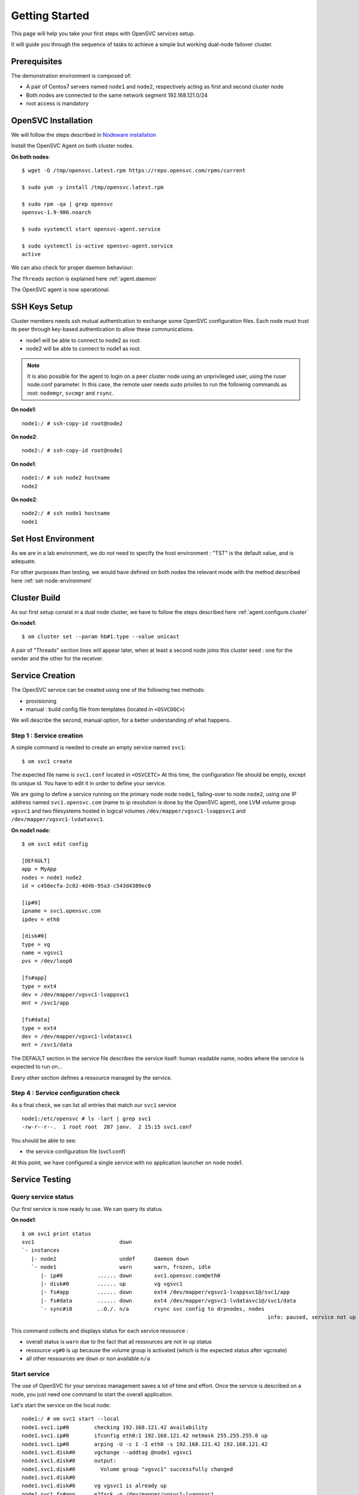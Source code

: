 .. _howto.getting.started:

Getting Started
***************

This page will help you take your first steps with OpenSVC services setup.

It will guide you through the sequence of tasks to achieve a simple but working dual-node failover cluster.

Prerequisites
=============

The demonstration environment is composed of:

* A pair of Centos7 servers named ``node1`` and ``node2``, respectively acting as first and second cluster node
* Both nodes are connected to the same network segment 192.168.121.0/24
* root access is mandatory

OpenSVC Installation
====================

We will follow the steps described in `Nodeware installation <agent.install.html>`_

Install the OpenSVC Agent on both cluster nodes.

**On both nodes**::

        $ wget -O /tmp/opensvc.latest.rpm https://repo.opensvc.com/rpms/current

        $ sudo yum -y install /tmp/opensvc.latest.rpm

        $ sudo rpm -qa | grep opensvc
        opensvc-1.9-906.noarch

        $ sudo systemctl start opensvc-agent.service

        $ sudo systemctl is-active opensvc-agent.service
        active

We can also check for proper daemon behaviour:

.. raw:: html

    <pre class=output>
    $ sudo svcmon
    Threads                           <span style="font-weight: bold">node1</span>
     <span style="font-weight: bold">listener</span>  <span style="color: #00aa00">running</span> 0.0.0.0:1214
     <span style="font-weight: bold">monitor</span>   <span style="color: #00aa00">running</span>
     <span style="font-weight: bold">scheduler</span> <span style="color: #00aa00">running</span>

    Nodes                             <span style="font-weight: bold">node1</span>
     <span style="font-weight: bold"> 15m</span>                            | 0.1
     <span style="font-weight: bold"> state</span>                          |

    Services                          <span style="font-weight: bold">node1</span>
    </pre>

The ``Threads`` section is explained here :ref:`agent.daemon`

The OpenSVC agent is now operational.

SSH Keys Setup
==============

Cluster members needs ssh mutual authentication to exchange some OpenSVC configuration files. Each node must trust its peer through key-based authentication to allow these communications.

* node1 will be able to connect to node2 as root.
* node2 will be able to connect to node1 as root.

.. note::

        It is also possible for the agent to login on a peer cluster node using an unprivileged user, using the ruser node.conf parameter. In this case, the remote user needs sudo priviles to run the following commands as root: ``nodemgr``, ``svcmgr`` and ``rsync``.

**On node1**::

	node1:/ # ssh-copy-id root@node2

**On node2**::

	node2:/ # ssh-copy-id root@node1


**On node1**::

	node1:/ # ssh node2 hostname
	node2

**On node2**::

	node2:/ # ssh node1 hostname
	node1

Set Host Environment
====================

As we are in a lab environment, we do not need to specify the host environment : "TST" is the default value, and is adequate.

For other purposes than testing, we would have defined on both nodes the relevant mode with the method described here :ref:`set-node-environment`

Cluster Build
=============

As our first setup consist in a dual node cluster, we have to follow the steps described here :ref:`agent.configure.cluster`

**On node1**::

    $ om cluster set --param hb#1.type --value unicast

.. raw:: html

    <pre class=output>
      $ om mon

      Threads                            <span style="font-weight: bold">node1</span>
       <span style="font-weight: bold">listener</span>  <span style="color: #00aa00">running</span> 0.0.0.0:1214
       <span style="font-weight: bold">monitor</span>   <span style="color: #00aa00">running</span>
       <span style="font-weight: bold">scheduler</span> <span style="color: #00aa00">running</span>

      Nodes                              <span style="font-weight: bold">node1</span>
       <span style="font-weight: bold"> 15m</span>                             | 0.1
       <span style="font-weight: bold"> state</span>                           |

      Services                           <span style="font-weight: bold">node1</span>
    </pre>

A pair of "Threads" section lines will appear later, when at least a second node joins this cluster seed : one for the sender and the other for the receiver.

Service Creation
================

The OpenSVC service can be created using one of the following two methods:

* provisioning
* manual : build config file from templates (located in ``<OSVCDOC>``)

We will describe the second, manual option, for a better understanding of what happens. 

Step 1 : Service creation
+++++++++++++++++++++++++

A simple command is needed to create an empty service named ``svc1``::

    $ om svc1 create




The expected file name is ``svc1.conf`` located in ``<OSVCETC>``
At this time, the configuration file should be empty, except its unique id. You have to edit it in order to define your service.

We are going to define a service running on the primary node node ``node1``, failing-over to node ``node2``, using one IP address named ``svc1.opensvc.com`` (name to ip resolution is done by the OpenSVC agent), one LVM volume group ``vgsvc1`` and two filesystems hosted in logical volumes ``/dev/mapper/vgsvc1-lvappsvc1`` and ``/dev/mapper/vgsvc1-lvdatasvc1``.

**On node1 node**::

        $ om svc1 edit config

        [DEFAULT]
        app = MyApp
        nodes = node1 node2
        id = c450ecfa-2c02-4d4b-95a3-c543d4389ec0

        [ip#0]
        ipname = svc1.opensvc.com
        ipdev = eth0

        [disk#0]
        type = vg
        name = vgsvc1
        pvs = /dev/loop0

        [fs#app]
        type = ext4
        dev = /dev/mapper/vgsvc1-lvappsvc1
        mnt = /svc1/app

        [fs#data]
        type = ext4
        dev = /dev/mapper/vgsvc1-lvdatasvc1
        mnt = /svc1/data


The DEFAULT section in the service file describes the service itself: human readable name, nodes where the service is expected to run on...

Every other section defines a ressource managed by the service.


Step 4 : Service configuration check
++++++++++++++++++++++++++++++++++++

As a final check, we can list all entries that match our ``svc1`` service ::

        node1:/etc/opensvc # ls -lart | grep svc1
        -rw-r--r--.  1 root root  287 janv.  2 15:15 svc1.conf

You should be able to see:

- the service configuration file (svc1.conf)

At this point, we have configured a single service with no application launcher on node node1.

Service Testing
===============

Query service status
++++++++++++++++++++

Our first service is now ready to use. We can query its status.

**On node1**::

        $ om svc1 print status
        svc1                           down
        `- instances
           |- node2                    undef      daemon down
           `- node1                    warn       warn, frozen, idle
              |- ip#0           ...... down       svc1.opensvc.com@eth0
              |- disk#0         ...... up         vg vgsvc1
              |- fs#app         ...... down       ext4 /dev/mapper/vgsvc1-lvappsvc1@/svc1/app
              |- fs#data        ...... down       ext4 /dev/mapper/vgsvc1-lvdatasvc1@/svc1/data
              `- sync#i0        ..O./. n/a        rsync svc config to drpnodes, nodes
                                                                                      info: paused, service not up

This command collects and displays status for each service ressource :

- overall status is ``warn`` due to the fact that all ressources are not in ``up`` status
- ressource ``vg#0`` is up because the volume group is activated (which is the expected status after vgcreate)
- all other ressources are ``down`` or non available ``n/a``

Start service
+++++++++++++

The use of OpenSVC for your services management saves a lot of time and effort.
Once the service is described on a node, you just need one command to start the overall application.

Let's start the service on the local node::

        node1:/ # om svc1 start --local
        node1.svc1.ip#0        checking 192.168.121.42 availability
        node1.svc1.ip#0        ifconfig eth0:1 192.168.121.42 netmask 255.255.255.0 up
        node1.svc1.ip#0        arping -U -c 1 -I eth0 -s 192.168.121.42 192.168.121.42
        node1.svc1.disk#0      vgchange --addtag @node1 vgsvc1
        node1.svc1.disk#0      output:
        node1.svc1.disk#0        Volume group "vgsvc1" successfully changed
        node1.svc1.disk#0
        node1.svc1.disk#0      vg vgsvc1 is already up
        node1.svc1.fs#app      e2fsck -p /dev/mapper/vgsvc1-lvappsvc1
        node1.svc1.fs#app      output:
        node1.svc1.fs#app      /dev/mapper/vgsvc1-lvappsvc1: clean, 12/25688 files, 8898/102400 blocks
        node1.svc1.fs#app
        node1.svc1.fs#app      mount -t ext4 /dev/mapper/vgsvc1-lvappsvc1 /svc1/app
        node1.svc1.fs#data     e2fsck -p /dev/mapper/vgsvc1-lvdatasvc1
        node1.svc1.fs#data     output:
        node1.svc1.fs#data     /dev/mapper/vgsvc1-lvdatasvc1: clean, 12/23616 files, 8637/94208 blocks
        node1.svc1.fs#data
        node1.svc1.fs#data     mount -t ext4 /dev/mapper/vgsvc1-lvdatasvc1 /svc1/data

The startup sequence reads as:

- check if service IP address is not already used somewhere
- bring up service ip address 
- volume group activation (if not already in the correct state)
- fsck + mount of each filesystem


Manual filesystem mount check::

        node1:/ # mount | grep svc1
        /dev/mapper/vgsvc1-lvappsvc1 on /svc1/app type ext4 (rw,relatime,seclabel,data=ordered)
        /dev/mapper/vgsvc1-lvdatasvc1 on /svc1/data type ext4 (rw,relatime,seclabel,data=ordered)

Manual ip address plumbing check on eth0 (svc1.opensvc.com is 192.168.121.42)::

        node1:/ # ip addr list eth0
        2: eth0: <BROADCAST,MULTICAST,UP,LOWER_UP> mtu 1500 qdisc pfifo_fast state UP qlen 1000
            link/ether 52:54:00:a6:c3:d7 brd ff:ff:ff:ff:ff:ff
            inet 192.168.121.249/24 brd 192.168.121.255 scope global dynamic eth0
               valid_lft 2205sec preferred_lft 2205sec
            inet 192.168.121.42/24 brd 192.168.121.255 scope global secondary eth0:1
               valid_lft forever preferred_lft forever

We can confirm everything is OK with the service's ``print status`` command::

        node1:/ # om svc1 print status
        svc1                           up
        `- instances
           |- node2                    undef      daemon down
           `- node1                    up         frozen, idle,
              |                                   started
              |- ip#0           ...... up         192.168.121.42@eth0
              |- disk#0         ...... up         vg vgsvc1
              |- fs#app         ...... up         ext4 /dev/mapper/vgsvc1-lvappsvc1@/svc1/app
              |- fs#data        ...... up         ext4 /dev/mapper/vgsvc1-lvdatasvc1@/svc1/data
              `- sync#i0        ..O./. n/a        rsync svc config to drpnodes, nodes
                                                                                            info: paused, service not up


At this point, we have a running service, configured to run on node1 node.

Application Integration
=======================

We have gone through the setup of a single service, but it does not start applications yet. Let's add an application to our service now.

We will use a very simple example : a tiny webserver with a single index.html file to serve

Application Binary
++++++++++++++++++

In the service directory structure, we put a standalone binary of the Mongoose web server (https://code.google.com/p/mongoose/) ::

        node1:/ # cd /svc1/app
        
        node1:/svc1/app # wget -O /svc1/app/webserver https://storage.googleapis.com/google-code-archive-downloads/v2/code.google.com/mongoose/mongoose-lua-sqlite-ssl-static-x86_64-5.1
        --2018-01-02 15:56:28--  https://storage.googleapis.com/google-code-archive-downloads/v2/code.google.com/mongoose/mongoose-lua-sqlite-ssl-static-x86_64-5.1
        Resolving storage.googleapis.com (storage.googleapis.com)... 216.58.204.112, 2a00:1450:4007:80a::2010
        Connecting to storage.googleapis.com (storage.googleapis.com)|216.58.204.112|:443... connected.
        HTTP request sent, awaiting response... 200 OK
        Length: 2527016 (2,4M) [application/octet-stream]
        Saving to: ‘/svc1/app/webserver’

        100%[=====================================================================>] 2 527 016   8,96MB/s   in 0,3s

        2018-01-02 15:56:29 (8,96 MB/s) - ‘/svc1/app/webserver’ saved [2527016/2527016]
        
        node1:/svc1/app # ls -l /svc1/app/webserver
        -rwxr-xr-x 1 root root 1063420 Feb  1 18:11 /svc1/app/webserver

And create a dummy web page in ``/svc1/data/``, to be served by our webserver::

        node1:/svc1/app # cd /svc1/data/
        
        node1:/svc1/data # cat index.html
        <html><body>It Works !</body></html>

Applications launcher script
++++++++++++++++++++++++++++

We have to create a management script for our web application. At minimum, this script must support the ``start`` argument.

As a best practice, the script should also support the additional arguments:

- stop
- status
- info

Of course, we will store our script named ``weblauncher`` in the directory previsouly created for this purpose::

        node1:/ # cd /svc1/app/init.d
        
        node1:/svc1/app/init.d # cat weblauncher
        #!/bin/bash
        
        SVCROOT=/svc1
        APPROOT=${SVCROOT}/app
        DAEMON=${APPROOT}/webserver
        DAEMON_BASE=$(basename $DAEMON)
        DAEMONOPTS="-document_root ${SVCROOT}/data -index_files index.html -listening_port 8080"
        
        function status {
        	pgrep $DAEMON_BASE >/dev/null 2>&1
        }
        
        case $1 in
        restart)
        	killall $DAEMON_BASE
        	$DAEMON
        	;;
        start)
        	status && {
        		echo "already started"
        		exit 0
        	}
        	nohup $DAEMON $DAEMONOPTS >> /dev/null 2>&1 &
        	;;
        stop)
        	killall $DAEMON_BASE
        	;;
        info)
        	echo "Name: webserver"
        	;;
        status)
        	status
        	exit $?
        	;;
        *)
        	echo "unsupported action: $1" >&2
        	exit 1
        	;;
        esac

Make sure the script is working fine outside of the OpenSVC context::

        node1:/svc1/app # ./weblauncher status
        node1:/svc1/app # echo $?
        1
        node1:/svc1/app # ./weblauncher start
        node1:/svc1/app # ./weblauncher status
        node1:/svc1/app # echo $?
        0
        node1:/svc1/app # ./weblauncher stop
        node1:/svc1/app # ./weblauncher status
        node1:/svc1/app # echo $?
        1

Now we need to instruct OpenSVC to handle this script for service application management ::

        # om svc1 edit config

        (...)
        [app#web]
        script = weblauncher
        start = 10
        check = 10
        stop = 90


This configuration tells OpenSVC to call the ``weblauncher`` script with :

- ``start`` argument when OpenSVC service starts
- ``stop`` argument when OpenSVC service stops
- ``status`` argument when OpenSVC service needs status on application

Now we can give a try to our launcher script, using OpenSVC commands::

        node1:~ # om svc1 start --local
        node1.svc1.ip#0        192.168.121.42 is already up on eth0
        node1.svc1.disk#0      vg vgsvc1 is already up
        node1.svc1.fs#app      ext4 /dev/mapper/vgsvc1-lvappsvc1@/svc1/app is already mounted
        node1.svc1.fs#data     ext4 /dev/mapper/vgsvc1-lvdatasvc1@/svc1/data is already mounted
        node1.svc1.app#web     exec /svc1/app/init.d/weblauncher start as user root
        node1.svc1.app#web     start done in 0:00:00.009874 ret 0

We can see that OpenSVC is now calling our startup script after mounting filesystems.
        
Querying the service status, the ``app`` ressource is now reporting ``up``::

        node1:~ # om svc1 print status
        svc1                           up
        `- instances
           |- node2                    undef      daemon down
           `- node1                    up         frozen, idle,
              |                                   started
              |- ip#0           ...... up         192.168.121.42@eth0
              |- disk#0         ...... up         vg vgsvc1
              |- fs#app         ...... up         ext4 /dev/mapper/vgsvc1-lvappsvc1@/svc1/app
              |- fs#data        ...... up         ext4 /dev/mapper/vgsvc1-lvdatasvc1@/svc1/data
              |- app#web        ..../. up         weblauncher
              `- sync#i0        ..O./. n/a        rsync svc config to drpnodes, nodes
                                                                                                  info: paused, service not up


Let's check if that is really the case::

        node1:/ # ps auxww | grep web
        root     18643  0.0  0.0   2540   320 pts/0    S    16:13   0:00 /svc1/app/webserver -document_root /svc1/data -index_files index.html -listening_port 8080
        
        node1:~ # wget -qO - http://svc1.opensvc.com:8080/
        <html><body>It Works !</body></html>

Now we can stop our service::

        node1:/ # om svc1 stop --local
        node1.svc1.app#web     exec /svc1/app/init.d/weblauncher stop as user root
        node1.svc1.app#web     stop done in 0:00:00.010940 ret 0
        node1.svc1.fs#data     umount /svc1/data
        node1.svc1.fs#app      umount /svc1/app
        node1.svc1.disk#0      vgchange --deltag @node1 vgsvc1
        node1.svc1.disk#0      output:
        node1.svc1.disk#0        Volume group "vgsvc1" successfully changed
        node1.svc1.disk#0
        node1.svc1.disk#0      vgchange -a n vgsvc1
        node1.svc1.disk#0      output:
        node1.svc1.disk#0        0 logical volume(s) in volume group "vgsvc1" now active
        node1.svc1.disk#0
        node1.svc1.ip#0        ifconfig eth0:1 down
        node1.svc1.ip#0        checking 192.168.121.42 availability

Once again, a single command:

- brings down the application
- unmounts filesystems
- deactivates the volume group
- disables the service ip address

The overall status is now reported as being down ::

        node1:/ # om svc1 print status
        svc1                           down       warn
        `- instances
           |- node2                    undef      daemon down
           `- node1                    down       warn, frozen, idle
              |- ip#0           ...... down       192.168.121.42@eth0
              |- disk#0         ...... down       vg vgsvc1
              |- fs#app         ...... down       ext4 /dev/mapper/vgsvc1-lvappsvc1@/svc1/app
              |- fs#data        ...... down       ext4 /dev/mapper/vgsvc1-lvdatasvc1@/svc1/data
              |- app#web        ..../. down       weblauncher
              `- sync#i0        ..O./. warn       rsync svc config to drpnodes, nodes
                                                                                            warn: passive node needs update

Let's restart the service to continue this tutorial::

        node1:/ # om svc1 start --local

At this point, we have a running service on node node1, with a webserver application embedded.

Service Failover
================

Our service is running fine, but what happens if the ``node1`` node fails ? Our ``svc1`` service will also fail.
That's why we want to extend the service configuration to declare ``node2`` as a failover node for this service.
After this change, the service configuration needs replication to the ``node2`` node. 

First, we are going to add ``node2`` in the same cluster than ``node1``

On node1::

        $ om cluster get --kw cluster.secret
        7e801abaefc611e780a2525400a6c3d7
        

On node2::

        $ om daemon join --secret 7e801abaefc611e780a2525400a6c3d7 --node node1
        node2        freeze local node
        node2        add heartbeat hb#1
        node2        join node node1
        node2        thaw local node

        $ om mon

        Threads                            node1 node2
         hb#1.rx   running 0.0.0.0:10000 | O     /
         hb#1.tx   running               | O     /
         listener  running 0.0.0.0:1214
         monitor   running
         scheduler running

        Nodes                              node1 node2
         15m                             | 0.1   0.1
         state                           |       *

        Services                           node1 node2
         svc1      up!     failover      | O!*


OpenSVC will synchronize configuration files for your service since this one should be able to run on node1 or node2.
In order to force it now, run on ``node1`` ::

        # om svc1 sync nodes

The configuration replication will be possible if the following conditions are met:

- the new node is declared in the service configuration file ``<OSVCETC>/svc1.conf`` (parameter "nodes" in the .conf file)
- the node sending config files (node1) is trusted on the new node (node2) (as described in a previous chapter of this tutorial)
- the node sending config files (node1) must be running the service (the service availability status, apps excluded, is up).
- the previous synchronisation is older than the configured minimum delay, or the --force option is set to bypass the delay check.


**On node1**

We can now try to start the service on ``node2``, after stopping it on ``node1``::

        node1:/ # om svc1  stop
        
**On node2**::

        node2:~ # om svc1 start --local

Service svc1 is now running on node ``node2``. Service relocation operational is easy as that.

Now, what happens if I try to start my service on ``node1`` while already running on ``node2`` ? ::

        node1:/ # om svc1 start --local
        node1.svc1.ip#0        checking 192.168.121.42 availability
        node1.svc1           E start aborted due to resource ip#0 conflict
        node1.svc1             skip rollback start: no resource activated

Fortunately, OpenSVC IP address check prevent the service from starting on ``node1``.

.. note::

        At this point, we have a 2-node failover cluster. Although this setup meets most needs, the failover is _manual_, so does not qualify as a high availability cluster.


High Availability
+++++++++++++++++

Now, we have to configure your service to be able to failover without any intervention.
You only have to change the orchestration mode to ``ha``. For more information about orchestration : `Orchestration <agent.service.orchestration.html>`_

On the node currently running your service, add ``orchestrate = ha`` in the ``DEFAULT`` section::

        # om svc1 edit config
        
        [DEFAULT]
        app = MyApp
        nodes = node1 node2
        orchestrate = ha
        (...)

Once this setup is in place, OpenSVC will be able to failover your service.

The last needed step is to define some resources that will trigger relocation. Those resources have to be marked as ``monitor=True`` in the service configuration file.

For example::

        # om svc1 edit config
        (...)
        [app#web]
        monitor = True
        script = weblauncher
        start = 10
        check = 10
        stop = 90

Unfreeze your service to allow the daemon to orchestrate your service::

        # om svc1 thaw

Now, if your webserver resource failed, OpenSVC will relocate the service on the other node without any human intervention.
